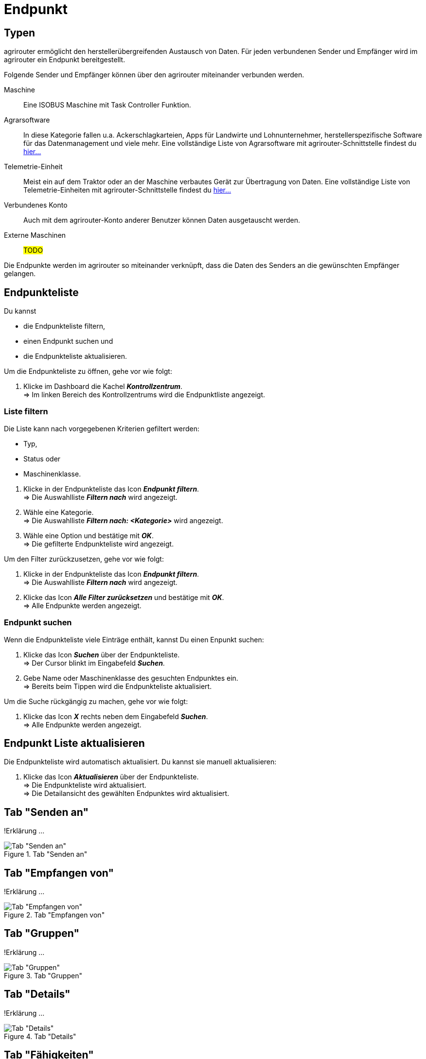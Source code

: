 :imagesdir: _images/
:icons: font

= Endpunkt


== Typen
agrirouter ermöglicht den herstellerübergreifenden Austausch von Daten. Für jeden verbundenen Sender und Empfänger wird im agrirouter ein Endpunkt bereitgestellt.

Folgende Sender und Empfänger können über den agrirouter miteinander verbunden werden.

[unordered.stack]
Maschine:: Eine ISOBUS Maschine mit Task Controller Funktion.
Agrarsoftware:: In diese Kategorie fallen u.a. Ackerschlagkarteien, Apps für Landwirte und Lohnunternehmer, herstellerspezifische Software für das Datenmanagement und viele mehr. Eine vollständige Liste von Agrarsoftware mit agrirouter-Schnittstelle findest du https://my-agrirouter.com/marketplace/agrarsoftware[hier...^]
 
Telemetrie-Einheit:: Meist ein auf dem Traktor oder an der Maschine verbautes Gerät zur Übertragung von Daten. Eine vollständige Liste von Telemetrie-Einheiten mit agrirouter-Schnittstelle findest du https://my-agrirouter.com/marketplace/telemetrieverbindungen[hier...^]

Verbundenes Konto:: Auch mit dem agrirouter-Konto anderer Benutzer können Daten ausgetauscht werden.

Externe Maschinen:: #TODO#

Die Endpunkte werden im agrirouter so miteinander verknüpft, dass die Daten des Senders an die gewünschten Empfänger gelangen.

== Endpunkteliste
Du kannst

* die Endpunkteliste filtern,
* einen Endpunkt suchen und
* die Endpunkteliste aktualisieren.

Um die Endpunkteliste zu öffnen, gehe vor wie folgt:

. Klicke im Dashboard die Kachel *_Kontrollzentrum_*. + 
=> Im linken Bereich des Kontrollzentrums wird die Endpunktliste angezeigt.

=== Liste filtern
Die Liste kann nach vorgegebenen Kriterien gefiltert werden:

* Typ,
* Status oder
* Maschinenklasse.

//~

. Klicke in der Endpunkteliste das Icon *_Endpunkt filtern_*. + 
=> Die Auswahlliste *_Filtern nach_* wird angezeigt.
. Wähle eine Kategorie. + 
=> Die Auswahlliste *_Filtern nach: <Kategorie>_* wird angezeigt.
. Wähle eine Option und bestätige mit *_OK_*. + 
=> Die gefilterte Endpunkteliste wird angezeigt.

Um den Filter zurückzusetzen, gehe vor wie folgt:

. Klicke in der Endpunkteliste das Icon *_Endpunkt filtern_*. + 
=> Die Auswahlliste *_Filtern nach_* wird angezeigt.
. Klicke das Icon *_Alle Filter zurücksetzen_* und bestätige mit *_OK_*. + 
=> Alle Endpunkte werden angezeigt.

////
.Endpunkte filtern
image::endpoint_filter.png[Endpunkte filtern]

.Endpunkte filtern nach Typ, Status oder Maschinenklasse
image::endpoint_filter_typ_status_mashine.png[Endpunkte filtern nach Typ, Status oder Maschinenklasse]

.Filter löschen
image::endpoint_filter_delete.png[Filter löschen]
////

=== Endpunkt suchen
Wenn die Endpunkteliste viele Einträge enthält, kannst Du einen Enpunkt suchen:

. Klicke das Icon *_Suchen_* über der Endpunkteliste. + 
=> Der Cursor blinkt im Eingabefeld *_Suchen_*.
. Gebe Name oder Maschinenklasse des gesuchten Endpunktes ein. + 
=> Bereits beim Tippen wird die Endpunkteliste aktualisiert.

Um die Suche rückgängig zu machen, gehe vor wie folgt:

. Klicke das Icon *_X_* rechts neben dem Eingabefeld *_Suchen_*. + 
=> Alle Endpunkte werden angezeigt.

////
.Endpunkt suchen
image::endpoint_search.png[Endpunkt suchen]
////

== Endpunkt Liste aktualisieren
Die Endpunkteliste wird automatisch aktualisiert. Du kannst sie manuell aktualisieren:

. Klicke das Icon *_Aktualisieren_* über der Endpunkteliste. + 
=> Die Endpunkteliste wird aktualisiert. + 
=> Die Detailansicht des gewählten Endpunktes wird aktualisiert.

////
.Endpunkt Liste aktualisieren
image::endpoint_refresh.png[Endpunkt Liste aktualisieren]
////



== Tab "Senden an"
!Erklärung ...

.Tab "Senden an"
image::endpoint_send_to.png[Tab "Senden an"]

== Tab "Empfangen von"
!Erklärung ...

.Tab "Empfangen von"
image::endpoint_receive_from.png[Tab "Empfangen von"]

== Tab "Gruppen"
!Erklärung ...

.Tab "Gruppen"
image::endpoint_group.png[Tab "Gruppen"]

== Tab "Details"
!Erklärung ...

.Tab "Details"
image::endpoint_details.png[Tab "Details"]

== Tab "Fähigkeiten"
!Erklärung ...

.Tab "Fähigkeiten"
image::endpoint_capablities.png[Tab "Fähigkeiten"]

== Endpunkt bearbeiten
Du kannst

* Name und Beschreibung des Endpunktes ändern,
* den Endpunkt deaktivieren,
* den Endpunkt löschen und
* die Diagnoseinformationen eines Endpunktes abfragen.

Um einen Endpunkt zu bearbeiten, gehe vor wie folgt:

. Klicke im Dashboard die Kachel *_Kontrollzentrum_*. + 
=> Im linken Bereich des Kontrollzentrums wird die Endpunktliste angezeigt.
. Wähle den Endpunkt in der Endpunkteliste. + 
=> Im rechten Bereich des Kontrollzentrums wird die Detailansicht des Endpunktes angezeigt.

=== Name ändern
Du kannst Name und Beschreibung eines Endpunktes ändern:

. Klicke den Button *_Bearbeiten_*. + 
=> Das Formular `Endpunkt bearbeiten` wird angezeigt.
. Gebe einen Namen und eine Beschreibung ein und klicke *_Bestätigen_*. + 
=> In der Endpunkte wird der neue Name angezeigt. + 
=> Im Reiter `Details` wird die neue Beschreibung angezeigt.

////
.Namen oder Beschreibung bearbeiten
image::endpoint_change_name.png[Namen oder Beschreibung bearbeiten]
////

=== Deaktivieren
Deaktiviere einen Endpunkt, wenn er keine Nachrichten mehr verarbeiten soll:

. Setze den Schalter *_Aktiv_* auf `AUS`. + 
=> Der Endpunkt ist deaktiviert. + 
=> Der Endpunkt bleibt in der Endpunkteliste sichtbar.

Aktiviere den Endpunkt, um wieder Nachrichten zu empfangen und zu versenden:

. Wähle den Endpunkt in der Endpunkteliste. + 
=> Die Details des Endpunktes werden rechts neben der Liste angezeigt.
. Setze den Schalter *_Aktiv_* auf `AN`. + 
=> Der Endpunkt ist aktiviert.

////
.Endpunkt aktivieren oder deaktivieren
image::endpoint_activation.png[Endpunkt aktivieren oder deaktivieren]
////

=== Löschen
Lösche einen Endpunkt, wenn er nicht mehr benötigt wird:

. Klicke den Button *_Löschen_*. + 
=> Ein Meldungsfenster wird angezeigt.
. Bestätige die Abfrage mit *_OK_*. + 
=> Der Endpunkt wird gelöscht. + 
=> Der Endpunkt wird aus der Endpunkteliste entfernt. + 
=> Alle zum Endpunkt gespeicherten Daten werden gelöscht.

[NOTE]
====
Ein verbundenes Konto kann nicht gelöscht werden.
Um ein verbundenes Konto aus der Endpunkteliste zu entfernen, gehe vor wie folgt:

. Klicke im Dashboard die Kachel *_Konten verbinden_*.
. Wähle in der Liste der verbundenen Konten das Konto aus.
. Klicke den Button *_Verbindung aufheben_*.

====

////
.Endpunkt löschen
image::endpoint_delete.png[Endpunkt löschen]
////

=== Technischer Support
Wenn du zu einem Endpunkt eine Anfrage an unseren Support stellst, benötigen wir die Diagnoseinformationen des Endpunktes:

. Klicke das Icon *_Mehr_*. + 
=> Eine Auswahlliste wird angezeigt.
. Wähle das Icon *_Support Informationen anzeigen_*. + 
=> Das Meldungsfenster *_Support-Information_* wird angezeigt.
. Klicke das Icon *_In Zwischenablage kopieren_*.
. Kopiere die Diagnoseinformationen in eine E-Mail an unseren Support.

